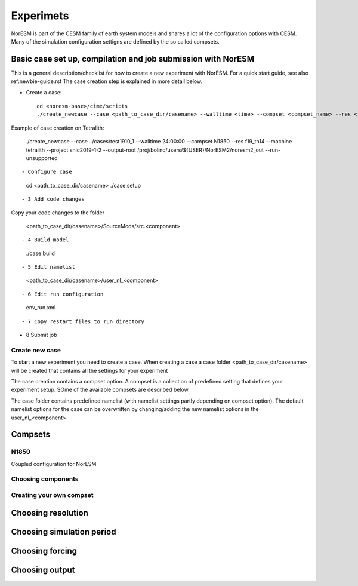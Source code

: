 Experimets
==========

NorESM is part of the CESM family of earth system models and shares a lot of the configuration options with CESM. Many of the simulation configuration settigns are defined by the so called compsets.

Basic case set up, compilation and job submission with NorESM
'''''''''''''''''''''''''''''''''''''''''''''''''''''''''''''

This is a general description/checklist for how to create a new experiment with NorESM. For a quick start guide, see also ref:newbie-guide.rst The case creation step is explained in more detail below.

- Create a case::

    cd <noresm-base>/cime/scripts
    ./create_newcase --case <path_to_case_dir/casename> --walltime <time> --compset <compset_name> --res <resolution> --machine <machine_name> --project snic2019-1-2 --output-root <path_to_run_dir/NorESM> --run-unsupported 

Example of case creation on Tetralith:

  ./create_newcase --case ../cases/test1910_1 --walltime 24:00:00 --compset N1850 --res f19_tn14 --machine tetralith  --project snic2019-1-2 --output-root /proj/bolinc/users/${USER}/NorESM2/noresm2_out --run-unsupported
::

- Configure case

  cd <path_to_case_dir/casename>
  ./case.setup
::


- 3 Add code changes

Copy your code changes to the folder

  <path_to_case_dir/casename>/SourceMods/src.<component>
::

- 4 Build model

  ./case.build
::


- 5 Edit namelist

  <path_to_case_dir/casename>/user_nl_<component>
::


- 6 Edit run configuration




  env_run.xml
::



- 7 Copy restart files to run directory


- 8 Submit job


Create new case
^^^^^^^^^^^^^^^

To start a new experiment you need to create a case. When creating a case a case folder <path_to_case_dir/casename> will be created that contains all the settings for your experiment

The case creation contains a compset option. A compset is a collection of predefined setting that defines your experiment setup. SOme of the available compsets are described below.

The case folder contains predefined namelist (with namelist settings partly depending on compset option). The default namelist options for the case can be overwritten by changing/adding the new namelist options in the user_nl_<component>



Compsets
''''''''

N1850
^^^^^
Coupled configuration for NorESM

Choosing components
^^^^^^^^^^^^^^^^^^^

Creating your own compset
^^^^^^^^^^^^^^^^^^^^^^^^^

Choosing resolution
'''''''''''''''''''

Choosing simulation period
''''''''''''''''''''''''''

Choosing forcing
''''''''''''''''

Choosing output
'''''''''''''''





































